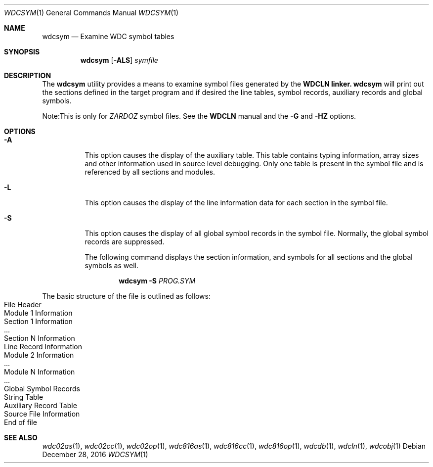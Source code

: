 .Dd December 28, 2016
.Dt WDCSYM 1
.Os
.Sh NAME
.Nm wdcsym
.Nd Examine WDC symbol tables
.Sh SYNOPSIS
.Nm
.Op Fl ALS
.Ar symfile
.Sh DESCRIPTION
The
.Nm
utility provides a means to examine symbol files generated by the
.Nm WDCLN linker.
.Nm
will print out the sections defined in the target program and if desired the
line tables, symbol records, auxiliary records and global symbols. 
.Pp
Note:This is only for
.Em ZARDOZ
symbol files. See the
.Nm WDCLN
manual and the
.Fl G
and 
.Fl HZ
options.
.Sh OPTIONS
.Bl -tag -width indent
.It Fl A
This option causes the display of the auxiliary table. This table contains
typing information, array sizes and other information used in source level
debugging. Only one table is present in the symbol file and is referenced
by all sections and modules.
.It Fl L
This option causes the display of the line information data for each section
in the symbol file.
.It Fl S
This option causes the display of all global symbol records in the symbol
file. Normally, the global symbol records are suppressed.
.Pp
The following command displays the section information, and symbols for all
sections and the global symbols as well.
.Pp
.Dl Nm Fl S Ar PROG.SYM
.Pp
.El
The basic structure of the file is outlined as follows:
.Bl -inset -compact -offset indent
.It File Header
.It Module 1 Information
.Bl -inset -compact -offset indent
.It Section 1 Information
.It ...
.It Section N Information
.It Line Record Information
.El
.It Module 2 Information
.Bl -inset -compact -offset indent
.It ...
.El
.It Module N Information
.Bl -inset -compact -offset indent
.It ...
.El
.It Global Symbol Records
.It String Table
.It Auxiliary Record Table
.It Source File Information
.It End of file
.El
.Sh SEE ALSO
.Xr wdc02as 1 ,
.Xr wdc02cc 1 ,
.Xr wdc02op 1 ,
.Xr wdc816as 1 ,
.Xr wdc816cc 1 ,
.Xr wdc816op 1 ,
.Xr wdcdb 1 ,
.Xr wdcln 1 ,
.\" .Xr wdclib 1 ,
.Xr wdcobj 1 
.\" .Xr wdcsym 1
